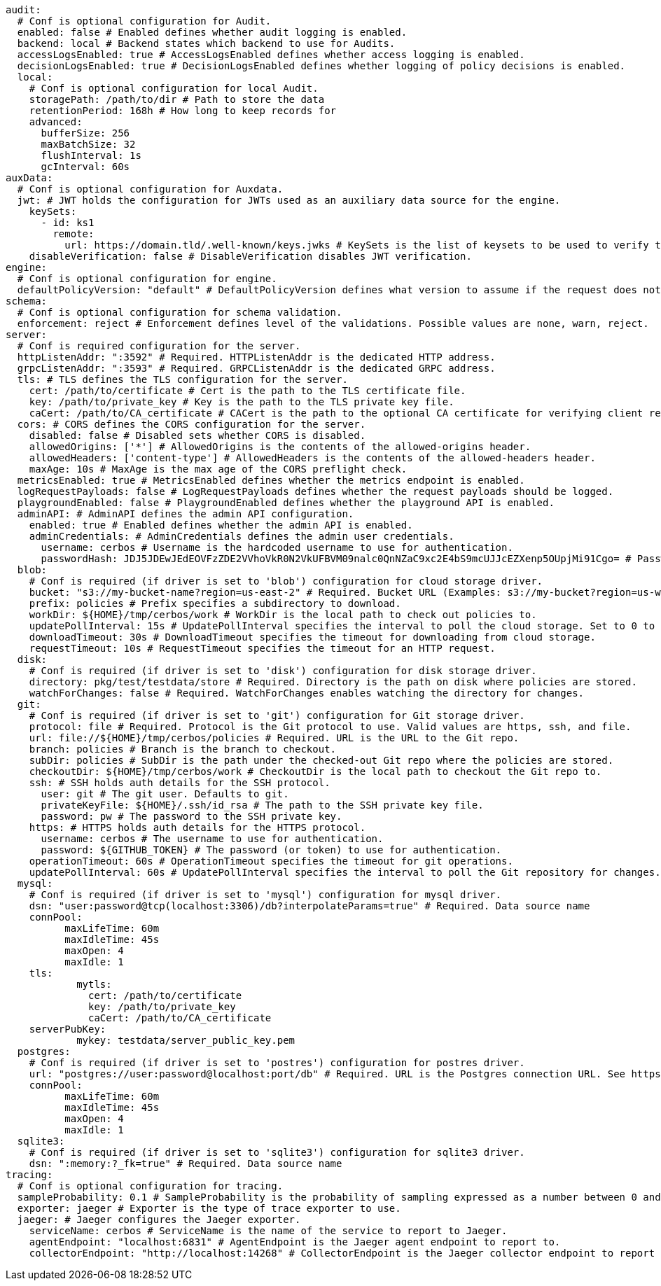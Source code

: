   audit:
    # Conf is optional configuration for Audit.
    enabled: false # Enabled defines whether audit logging is enabled.
    backend: local # Backend states which backend to use for Audits.
    accessLogsEnabled: true # AccessLogsEnabled defines whether access logging is enabled.
    decisionLogsEnabled: true # DecisionLogsEnabled defines whether logging of policy decisions is enabled.
    local:
      # Conf is optional configuration for local Audit.
      storagePath: /path/to/dir # Path to store the data
      retentionPeriod: 168h # How long to keep records for
      advanced: 
        bufferSize: 256 
        maxBatchSize: 32 
        flushInterval: 1s 
        gcInterval: 60s
  auxData:
    # Conf is optional configuration for Auxdata.
    jwt: # JWT holds the configuration for JWTs used as an auxiliary data source for the engine.
      keySets: 
        - id: ks1
          remote:
            url: https://domain.tld/.well-known/keys.jwks # KeySets is the list of keysets to be used to verify tokens.
      disableVerification: false # DisableVerification disables JWT verification.
  engine:
    # Conf is optional configuration for engine.
    defaultPolicyVersion: "default" # DefaultPolicyVersion defines what version to assume if the request does not specify one.
  schema:
    # Conf is optional configuration for schema validation.
    enforcement: reject # Enforcement defines level of the validations. Possible values are none, warn, reject.
  server:
    # Conf is required configuration for the server.
    httpListenAddr: ":3592" # Required. HTTPListenAddr is the dedicated HTTP address.
    grpcListenAddr: ":3593" # Required. GRPCListenAddr is the dedicated GRPC address.
    tls: # TLS defines the TLS configuration for the server.
      cert: /path/to/certificate # Cert is the path to the TLS certificate file.
      key: /path/to/private_key # Key is the path to the TLS private key file.
      caCert: /path/to/CA_certificate # CACert is the path to the optional CA certificate for verifying client requests.
    cors: # CORS defines the CORS configuration for the server.
      disabled: false # Disabled sets whether CORS is disabled.
      allowedOrigins: ['*'] # AllowedOrigins is the contents of the allowed-origins header.
      allowedHeaders: ['content-type'] # AllowedHeaders is the contents of the allowed-headers header.
      maxAge: 10s # MaxAge is the max age of the CORS preflight check.
    metricsEnabled: true # MetricsEnabled defines whether the metrics endpoint is enabled.
    logRequestPayloads: false # LogRequestPayloads defines whether the request payloads should be logged.
    playgroundEnabled: false # PlaygroundEnabled defines whether the playground API is enabled.
    adminAPI: # AdminAPI defines the admin API configuration.
      enabled: true # Enabled defines whether the admin API is enabled.
      adminCredentials: # AdminCredentials defines the admin user credentials.
        username: cerbos # Username is the hardcoded username to use for authentication.
        passwordHash: JDJ5JDEwJEdEOVFzZDE2VVhoVkR0N2VkUFBVM09nalc0QnNZaC9xc2E4bS9mcUJJcEZXenp5OUpjMi91Cgo= # PasswordHash is the base64-encoded bcrypt hash of the password to use for authentication.
    blob:
      # Conf is required (if driver is set to 'blob') configuration for cloud storage driver.
      bucket: "s3://my-bucket-name?region=us-east-2" # Required. Bucket URL (Examples: s3://my-bucket?region=us-west-1 gs://my-bucket azblob://my-container).
      prefix: policies # Prefix specifies a subdirectory to download.
      workDir: ${HOME}/tmp/cerbos/work # WorkDir is the local path to check out policies to.
      updatePollInterval: 15s # UpdatePollInterval specifies the interval to poll the cloud storage. Set to 0 to disable.
      downloadTimeout: 30s # DownloadTimeout specifies the timeout for downloading from cloud storage.
      requestTimeout: 10s # RequestTimeout specifies the timeout for an HTTP request.
    disk:
      # Conf is required (if driver is set to 'disk') configuration for disk storage driver.
      directory: pkg/test/testdata/store # Required. Directory is the path on disk where policies are stored.
      watchForChanges: false # Required. WatchForChanges enables watching the directory for changes.
    git:
      # Conf is required (if driver is set to 'git') configuration for Git storage driver.
      protocol: file # Required. Protocol is the Git protocol to use. Valid values are https, ssh, and file.
      url: file://${HOME}/tmp/cerbos/policies # Required. URL is the URL to the Git repo.
      branch: policies # Branch is the branch to checkout.
      subDir: policies # SubDir is the path under the checked-out Git repo where the policies are stored.
      checkoutDir: ${HOME}/tmp/cerbos/work # CheckoutDir is the local path to checkout the Git repo to.
      ssh: # SSH holds auth details for the SSH protocol.
        user: git # The git user. Defaults to git.
        privateKeyFile: ${HOME}/.ssh/id_rsa # The path to the SSH private key file.
        password: pw # The password to the SSH private key.
      https: # HTTPS holds auth details for the HTTPS protocol.
        username: cerbos # The username to use for authentication.
        password: ${GITHUB_TOKEN} # The password (or token) to use for authentication.
      operationTimeout: 60s # OperationTimeout specifies the timeout for git operations.
      updatePollInterval: 60s # UpdatePollInterval specifies the interval to poll the Git repository for changes. Set to 0 to disable.
    mysql:
      # Conf is required (if driver is set to 'mysql') configuration for mysql driver.
      dsn: "user:password@tcp(localhost:3306)/db?interpolateParams=true" # Required. Data source name
      connPool: 
            maxLifeTime: 60m
            maxIdleTime: 45s
            maxOpen: 4
            maxIdle: 1 
      tls: 
              mytls:
                cert: /path/to/certificate
                key: /path/to/private_key
                caCert: /path/to/CA_certificate 
      serverPubKey: 
              mykey: testdata/server_public_key.pem
    postgres:
      # Conf is required (if driver is set to 'postres') configuration for postres driver.
      url: "postgres://user:password@localhost:port/db" # Required. URL is the Postgres connection URL. See https://www.postgresql.org/docs/current/libpq-connect.html#LIBPQ-CONNSTRING
      connPool: 
            maxLifeTime: 60m
            maxIdleTime: 45s
            maxOpen: 4
            maxIdle: 1
    sqlite3:
      # Conf is required (if driver is set to 'sqlite3') configuration for sqlite3 driver.
      dsn: ":memory:?_fk=true" # Required. Data source name
  tracing:
    # Conf is optional configuration for tracing.
    sampleProbability: 0.1 # SampleProbability is the probability of sampling expressed as a number between 0 and 1.
    exporter: jaeger # Exporter is the type of trace exporter to use.
    jaeger: # Jaeger configures the Jaeger exporter.
      serviceName: cerbos # ServiceName is the name of the service to report to Jaeger.
      agentEndpoint: "localhost:6831" # AgentEndpoint is the Jaeger agent endpoint to report to.
      collectorEndpoint: "http://localhost:14268" # CollectorEndpoint is the Jaeger collector endpoint to report to.
